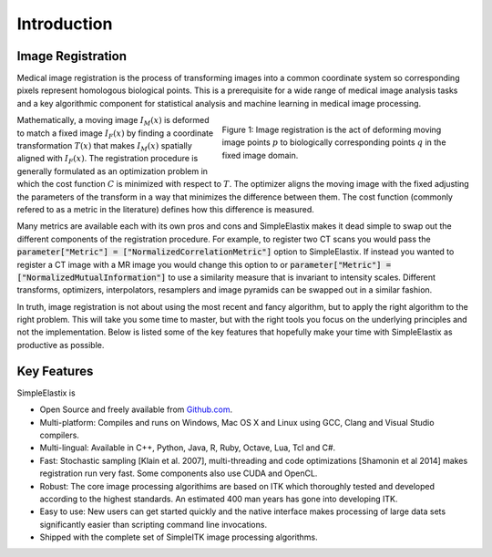 Introduction
============

Image Registration
------------------

Medical image registration is the process of transforming images into a common coordinate system so corresponding pixels represent homologous biological points. This is a prerequisite for a wide range of medical image analysis tasks and a key algorithmic component for statistical analysis and machine learning in medical image processing. 

.. figure:: _static/ImageRegistrationConcept.png
    :align: right
    :figwidth: 50%
    :width: 90% 

    Figure 1: Image registration is the act of deforming moving image points :math:`p` to biologically corresponding points :math:`q` in the fixed image domain.

Mathematically, a moving image :math:`I_M(x)` is deformed to match a fixed image :math:`I_F(x)` by finding a coordinate transformation :math:`T(x)` that makes :math:`I_M(x)` spatially aligned with :math:`I_F(x)`. The registration procedure is generally formulated as an optimization problem in which the cost function :math:`C` is minimized with respect to :math:`T`. The optimizer aligns the moving image with the fixed adjusting the parameters of the transform in a way that minimizes the difference between them. The cost function (commonly refered to as a metric in the literature) defines how this difference is measured.


Many metrics are available each with its own pros and cons and SimpleElastix makes it dead simple to swap out the different components of the registration procedure. For example, to register two CT scans you would pass the :code:`parameter["Metric"] = ["NormalizedCorrelationMetric"]` option to SimpleElastix. If instead you wanted to register a CT image with a MR image you would change this option to or :code:`parameter["Metric"] = ["NormalizedMutualInformation"]` to use a similarity measure that is invariant to intensity scales. Different transforms, optimizers, interpolators, resamplers and image pyramids can be swapped out in a similar fashion. 


In truth, image registration is not about using the most recent and fancy algorithm, but to apply the right algorithm to the right problem. This will take you some time to master, but with the right tools you focus on the underlying principles and not the implementation. Below is listed some of the key features that hopefully make your time with SimpleElastix as productive as possible.

Key Features
------------
SimpleElastix is

* Open Source and freely available from `Github.com <https://github.com/kaspermarstal/SimpleElastix>`_.
* Multi-platform: Compiles and runs on Windows, Mac OS X and Linux using GCC, Clang and Visual Studio compilers.
* Multi-lingual: Available in C++, Python, Java, R, Ruby, Octave, Lua, Tcl and C#.
* Fast: Stochastic sampling [Klain et al. 2007], multi-threading and code optimizations [Shamonin et al 2014] makes registration run very fast. Some components also use CUDA and OpenCL. 
* Robust: The core image processing algorithims are based on ITK which thoroughly tested and developed according to the highest standards. An estimated 400 man years has gone into developing ITK.
* Easy to use: New users can get started quickly and the native interface makes processing of large data sets significantly easier than scripting command line invocations.
* Shipped with the complete set of SimpleITK image processing algorithms.